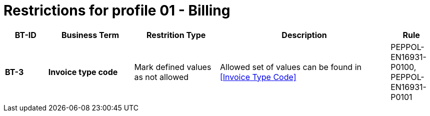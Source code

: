 
= Restrictions for profile 01 - Billing


[cols="1s,2s,2,4,1", options="header"]
|====

| BT-ID
| Business Term
| Restrition Type
| Description
| Rule

| BT-3
| Invoice type code
| Mark defined values as not allowed
| Allowed set of values can be found in <<Invoice Type Code>>
| PEPPOL-EN16931-P0100, PEPPOL-EN16931-P0101

|====
